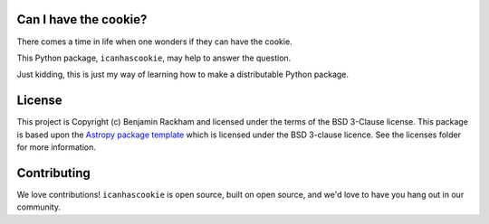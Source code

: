 Can I have the cookie?
----------------------

.. image:: http://img.shields.io/badge/powered%20by-AstroPy-orange.svg?style=flat
    :target: http://www.astropy.org
    :alt: Powered by Astropy Badge

There comes a time in life when one wonders if they can have the cookie.

This Python package, ``icanhascookie``, may help to answer the question.

Just kidding, this is just my way of learning how to make a distributable Python package.

License
-------

This project is Copyright (c) Benjamin Rackham and licensed under
the terms of the BSD 3-Clause license. This package is based upon
the `Astropy package template <https://github.com/astropy/package-template>`_
which is licensed under the BSD 3-clause licence. See the licenses folder for
more information.


Contributing
------------

We love contributions! ``icanhascookie`` is open source,
built on open source, and we'd love to have you hang out in our community.
